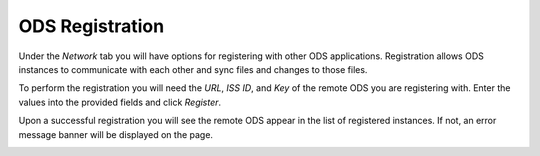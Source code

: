 ODS Registration
================

Under the `Network` tab you will have options for registering with other ODS
applications. Registration allows ODS instances to communicate with each other
and sync files and changes to those files.

To perform the registration you will need the `URL`, `ISS ID`, and `Key` of the
remote ODS you are registering with. Enter the values into the provided fields
and click `Register`.

.. image:: ../images/register_with.png
    :align: center

Upon a successful registration you will see the remote ODS appear in the list of
registered instances. If not, an error message banner will be displayed on the
page.

.. image:: ../images/register_list.png
    :align: center
